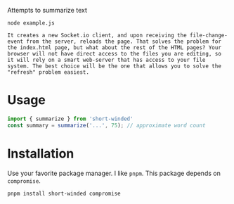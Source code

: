 Attempts to summarize text

#+BEGIN_SRC shell :results verbatim :exports both
node example.js
#+END_SRC

#+RESULTS:
: It creates a new Socket.io client, and upon receiving the file-change-event from the server, reloads the page. That solves the problem for the index.html page, but what about the rest of the HTML pages? Your browser will not have direct access to the files you are editing, so it will rely on a smart web-server that has access to your file system. The best choice will be the one that allows you to solve the "refresh" problem easiest.

* Usage
#+BEGIN_SRC javascript :results none
import { summarize } from 'short-winded'
const summary = summarize('...', 75); // approximate word count
#+END_SRC


* Installation
Use your favorite package manager. I like ~pnpm~. This package depends on ~compromise~.
#+BEGIN_SRC shell :results none
pnpm install short-winded compromise
#+END_SRC
